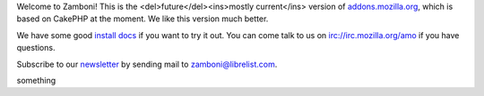 Welcome to Zamboni!  This is the <del>future</del><ins>mostly current</ins> version of `addons.mozilla.org`_, which
is based on CakePHP at the moment.  We like this version much better.

We have some good `install docs`_ if you want to try it out.  You can come talk
to us on irc://irc.mozilla.org/amo if you have questions.

Subscribe to our `newsletter`_ by sending mail to zamboni@librelist.com.

.. _`addons.mozilla.org`: https://addons.mozilla.org
.. _`install docs`: http://jbalogh.github.com/zamboni/topics/installation/
.. _`newsletter`: http://librelist.com/browser/zamboni/

something
